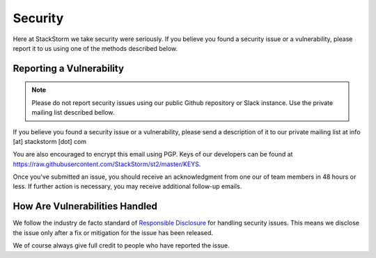 Security
========

Here at StackStorm we take security were seriously. If you believe you found a security issue or a
vulnerability, please report it to us using one of the methods described below.

Reporting a Vulnerability
-------------------------

.. note::

   Please do not report security issues using our public Github repository or Slack instance. Use
   the private mailing list described bellow.

If you believe you found a security issue or a vulnerability, please send a description of it to
our private mailing list at info [at] stackstorm [dot] com

You are also encouraged to encrypt this email using PGP. Keys of our developers can be found at
https://raw.githubusercontent.com/StackStorm/st2/master/KEYS.

Once you've submitted an issue, you should receive an acknowledgment from one our of team members
in 48 hours or less. If further action is necessary, you may receive additional follow-up emails.

How Are Vulnerabilities Handled
-------------------------------

We follow the industry de facto standard of `Responsible Disclosure <https://en.wikipedia.org/wiki/Responsible_disclosure>`_
for handling security issues. This means we disclose the issue only after a fix or mitigation for
the issue has been released.

We of course always give full credit to people who have reported the issue.
